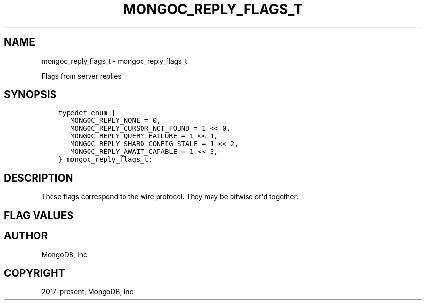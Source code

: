 .\" Man page generated from reStructuredText.
.
.TH "MONGOC_REPLY_FLAGS_T" "3" "Apr 08, 2021" "1.18.0-alpha" "libmongoc"
.SH NAME
mongoc_reply_flags_t \- mongoc_reply_flags_t
.
.nr rst2man-indent-level 0
.
.de1 rstReportMargin
\\$1 \\n[an-margin]
level \\n[rst2man-indent-level]
level margin: \\n[rst2man-indent\\n[rst2man-indent-level]]
-
\\n[rst2man-indent0]
\\n[rst2man-indent1]
\\n[rst2man-indent2]
..
.de1 INDENT
.\" .rstReportMargin pre:
. RS \\$1
. nr rst2man-indent\\n[rst2man-indent-level] \\n[an-margin]
. nr rst2man-indent-level +1
.\" .rstReportMargin post:
..
.de UNINDENT
. RE
.\" indent \\n[an-margin]
.\" old: \\n[rst2man-indent\\n[rst2man-indent-level]]
.nr rst2man-indent-level -1
.\" new: \\n[rst2man-indent\\n[rst2man-indent-level]]
.in \\n[rst2man-indent\\n[rst2man-indent-level]]u
..
.sp
Flags from server replies
.SH SYNOPSIS
.INDENT 0.0
.INDENT 3.5
.sp
.nf
.ft C
typedef enum {
   MONGOC_REPLY_NONE = 0,
   MONGOC_REPLY_CURSOR_NOT_FOUND = 1 << 0,
   MONGOC_REPLY_QUERY_FAILURE = 1 << 1,
   MONGOC_REPLY_SHARD_CONFIG_STALE = 1 << 2,
   MONGOC_REPLY_AWAIT_CAPABLE = 1 << 3,
} mongoc_reply_flags_t;
.ft P
.fi
.UNINDENT
.UNINDENT
.SH DESCRIPTION
.sp
These flags correspond to the wire protocol. They may be bitwise or\(aqd together.
.SH FLAG VALUES
.TS
center;
|l|l|.
_
T{
MONGOC_REPLY_NONE
T}	T{
No flags set.
T}
_
T{
MONGOC_REPLY_CURSOR_NOT_FOUND
T}	T{
No matching cursor was found on the server.
T}
_
T{
MONGOC_REPLY_QUERY_FAILURE
T}	T{
The query failed or was invalid. Error document has been provided.
T}
_
T{
MONGOC_REPLY_SHARD_CONFIG_STALE
T}	T{
Shard config is stale.
T}
_
T{
MONGOC_REPLY_AWAIT_CAPABLE
T}	T{
If the returned cursor is capable of MONGOC_QUERY_AWAIT_DATA.
T}
_
.TE
.SH AUTHOR
MongoDB, Inc
.SH COPYRIGHT
2017-present, MongoDB, Inc
.\" Generated by docutils manpage writer.
.
